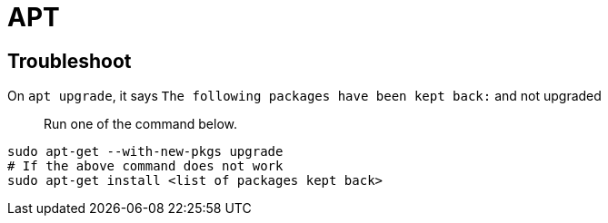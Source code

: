= APT

== Troubleshoot

On `apt upgrade`, it says `The following packages have been kept back:` and not upgraded::
Run one of the command below.
[source,sh]
----
sudo apt-get --with-new-pkgs upgrade
# If the above command does not work
sudo apt-get install <list of packages kept back>
----
